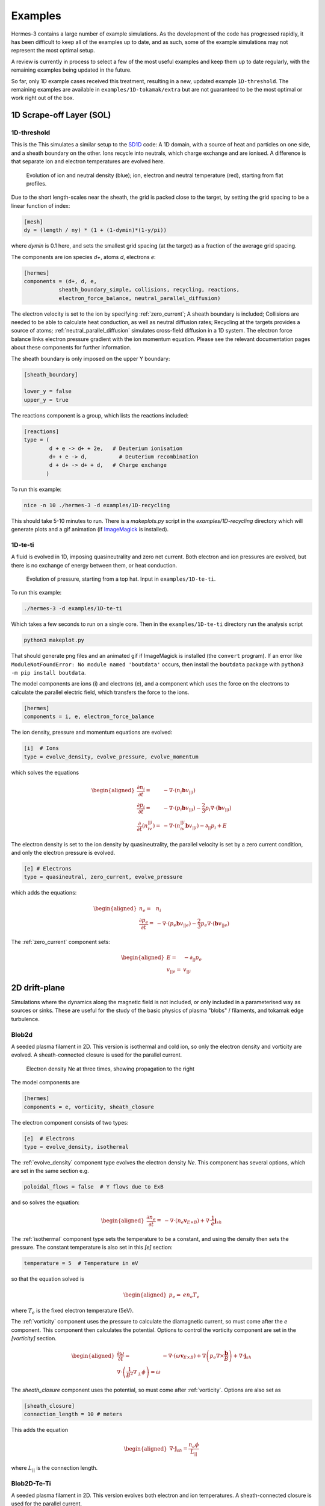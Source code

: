 .. _sec-examples:

Examples
========

Hermes-3 contains a large number of example simulations. As the development
of the code has progressed rapidly, it has been difficult to keep all of the examples
up to date, and as such, some of the example simulations may not represent
the most optimal setup.

A review is currently in process to select a few of the most useful examples
and keep them up to date regularly, with the remaining examples being updated
in the future.

So far, only 1D example cases received this treatment, resulting in a new,
updated example ``1D-threshold``.  The remaining examples are available
in ``examples/1D-tokamak/extra`` but are not guaranteed to be the most optimal
or work right out of the box.




1D Scrape-off Layer (SOL)
-----------------------

.. _1D-threshold:

1D-threshold
~~~~~~

This is the 
This simulates a similar setup to the `SD1D
<https://github.com/boutproject/SD1D/>`_ code: A 1D domain, with a
source of heat and particles on one side, and a sheath boundary on the
other. Ions recycle into neutrals, which charge exchange and are
ionised.  A difference is that separate ion and electron temperatures
are evolved here.

.. figure:: figs/1d_threshold.*
   :name: 1d_threshold
   :alt:
   :width: 60%

   Evolution of ion and neutral density (blue); ion, electron and
   neutral temperature (red), starting from flat profiles.

Due to the short length-scales near the sheath, the grid is packed
close to the target, by setting the grid spacing to be a linear
function of index:

.. code-block:: ini

   [mesh]
   dy = (length / ny) * (1 + (1-dymin)*(1-y/pi))

where `dymin` is 0.1 here, and sets the smallest grid spacing (at the
target) as a fraction of the average grid spacing.

The components are ion species `d+`, atoms `d`, electrons `e`:

.. code-block:: ini

   [hermes]
   components = (d+, d, e,
              sheath_boundary_simple, collisions, recycling, reactions,
              electron_force_balance, neutral_parallel_diffusion)

The electron velocity is set to the ion by specifying :ref:`zero_current`;
A sheath boundary is included; Collisions are needed to be able to calculate
heat conduction, as well as neutral diffusion rates; Recycling at the targets
provides a source of atoms; :ref:`neutral_parallel_diffusion` simulates cross-field
diffusion in a 1D system. The electron force balance links electron pressure gradient
with the ion momentum equation. Please see the relevant documentation pages about these
components for further information.

The sheath boundary is only imposed on the upper Y boundary:

.. code-block:: ini

   [sheath_boundary]

   lower_y = false
   upper_y = true

The reactions component is a group, which lists the reactions included:

.. code-block:: ini

   [reactions]
   type = (
           d + e -> d+ + 2e,   # Deuterium ionisation
           d+ + e -> d,          # Deuterium recombination
           d + d+ -> d+ + d,   # Charge exchange
          )

To run this example:

.. code-block:: bash

   nice -n 10 ./hermes-3 -d examples/1D-recycling

This should take 5-10 minutes to run. There is a `makeplots.py` script in the
`examples/1D-recycling` directory which will generate plots and a gif animation
(if `ImageMagick <https://imagemagick.org/index.php>`_ is installed).



1D-te-ti
~~~~~~~~~~~~~~~~~~~~~~~~~~~~~

A fluid is evolved in 1D, imposing quasineutrality and zero net current.
Both electron and ion pressures are evolved, but there is no exchange
of energy between them, or heat conduction.

.. figure:: figs/1d_te_ti.*
   :name: 1d_te_ti
   :alt:
   :width: 60%
   
   Evolution of pressure, starting from a top hat. Input in ``examples/1D-te-ti``.

To run this example:

.. code-block:: bash

   ./hermes-3 -d examples/1D-te-ti

Which takes a few seconds to run on a single core. Then in the
``examples/1D-te-ti`` directory run the analysis script

.. code-block:: bash

   python3 makeplot.py

That should generate png files and an animated gif if ImageMagick is
installed (the ``convert`` program). If an error like
``ModuleNotFoundError: No module named 'boutdata'`` occurs, then
install the ``boutdata`` package with ``python3 -m pip install
boutdata``.

The model components are ions (i) and electrons (e), and a component
which uses the force on the electrons to calculate the parallel electric field,
which transfers the force to the ions.

.. code-block:: ini

   [hermes]
   components = i, e, electron_force_balance


The ion density, pressure and momentum equations are evolved:

.. code-block:: ini

   [i]  # Ions
   type = evolve_density, evolve_pressure, evolve_momentum

which solves the equations

.. math::

   \begin{aligned}
   \frac{\partial n_i}{\partial t} =& -\nabla\cdot\left(n_i\mathbf{b}v_{||i}\right) \\
   \frac{\partial p_i}{\partial t} =& -\nabla\cdot\left(p_i\mathbf{b}v_{||i}\right) - \frac{2}{3}p_i\nabla\cdot\left(\mathbf{b}v_{||i}\right) \\
   \frac{\partial}{\partial t}\left(n_iv_{||i}\right) =& -\nabla\cdot\left(n_iv_{||i} \mathbf{b}v_{||i}\right) - \partial_{||}p_i + E
   \end{aligned}

The electron density is set to the ion density by quasineutrality, the
parallel velocity is set by a zero current condition, and only the
electron pressure is evolved.

.. code-block:: ini

   [e] # Electrons
   type = quasineutral, zero_current, evolve_pressure

which adds the equations:

.. math::

   \begin{aligned}
   n_e =& n_i \\
   \frac{\partial p_e}{\partial t} =& -\nabla\cdot\left(p_e\mathbf{b}v_{||e}\right) - \frac{2}{3}p_e\nabla\cdot\left(\mathbf{b}v_{||e}\right)
   \end{aligned}

The :ref:`zero_current` component sets:

.. math::

   \begin{aligned}
   E =& -\partial_{||}p_e \\
   v_{||e} =& v_{||i}
   \end{aligned}


2D drift-plane
--------------

Simulations where the dynamics along the magnetic field is not
included, or only included in a parameterised way as sources or
sinks. These are useful for the study of the basic physics of plasma
"blobs" / filaments, and tokamak edge turbulence.

.. _Blob2d:

Blob2d
~~~~~~

A seeded plasma filament in 2D. This version is isothermal and cold ion,
so only the electron density and vorticity are evolved. A sheath-connected
closure is used for the parallel current.

.. figure:: figs/blob2d.png
   :name: fig-blob2d
   :alt:
   :scale: 50
   
   Electron density Ne at three times, showing propagation to the right

The model components are

.. code-block:: ini

   [hermes]
   components = e, vorticity, sheath_closure

The electron component consists of two types:

.. code-block:: ini

   [e]  # Electrons
   type = evolve_density, isothermal


The :ref:`evolve_density` component type evolves the electron density `Ne`. This component
has several options, which are set in the same section e.g.

.. code-block:: ini

   poloidal_flows = false  # Y flows due to ExB

and so solves the equation:

.. math::

   \begin{aligned}
   \frac{\partial n_e}{\partial t} =& - \nabla\cdot\left(n_e\mathbf{v}_{E\times B}\right) + \nabla\cdot{\frac{1}{e}\mathbf{j}_{sh}}
   \end{aligned}

The :ref:`isothermal` component type sets the temperature to be a constant, and using
the density then sets the pressure. The constant temperature is also
set in this `[e]` section:

.. code-block:: ini

   temperature = 5  # Temperature in eV

so that the equation solved is

.. math::

   \begin{aligned}
   p_e =& e n_e T_e
   \end{aligned}

where :math:`T_e` is the fixed electron temperature (5eV).

The :ref:`vorticity` component uses the pressure to calculate the diamagnetic current,
so must come after the `e` component. This component then calculates the potential.
Options to control the vorticity component are set in the `[vorticity]` section.

.. math::

   \begin{aligned}
   \frac{\partial \omega}{\partial t} =& - \nabla\cdot\left(\omega\mathbf{v}_{E\times B}\right) + \nabla\left(p_e\nabla\times\frac{\mathbf{b}}{B}\right) + \nabla\cdot\mathbf{j}_{sh} \\
   \nabla\cdot\left(\frac{1}{B^2}\nabla_\perp\phi\right) = \omega
   \end{aligned}

The `sheath_closure` component uses the potential, so must come after :ref:`vorticity`.
Options are also set as

.. code-block:: ini

   [sheath_closure]
   connection_length = 10 # meters

This adds the equation

.. math::

   \begin{aligned}
   \nabla\cdot{\mathbf{j}_{sh}} = \frac{n_e\phi}{L_{||}}
   \end{aligned}

where :math:`L_{||}` is the connection length.

.. _Blob2d-Te-Ti:

Blob2D-Te-Ti
~~~~~~~~~~~~

A seeded plasma filament in 2D. This version evolves both electron and
ion temperatures. A sheath-connected closure is used for the parallel
current.

.. figure:: figs/blob2d-te-ti.png
   :name: fig-blob2d-te-ti
   :alt:
   :scale: 50
   
   Electron density Ne at three times, showing propagation to the right and downwards

The model components are

.. code-block:: ini

   [hermes]
   components = e, h+, vorticity, sheath_closure


The electron component evolves density (saved as `Ne`) and pressure
(`Pe`), and from these the temperature is calculated.

.. code-block:: ini

   [e]
   type = evolve_density, evolve_pressure


The ion component sets the ion density from the electron density, by
using the quasineutrality of the plasma; the ion pressure (`Ph+`) is evolved.

.. code-block:: ini
   
   [h+]
   type = quasineutral, evolve_pressure

The equations this solves are similar to the previous :ref:`Blob2d` case, except
now there are pressure equations for both ions and electrons:

.. math::

   \begin{aligned}
   \frac{\partial n_e}{\partial t} =& - \nabla\cdot\left(n_e\mathbf{v}_{E\times B}\right) + \nabla\cdot{\frac{1}{e}\mathbf{j}_{sh}} \\
   \frac{\partial p_e}{\partial t} =& - \nabla\cdot\left(p_e\mathbf{v}_{E\times B}\right) - \gamma_e p_e c_s \\
   n_{h+} =& n_e \\
   \frac{\partial p_{h+}}{\partial t} =& - \nabla\cdot\left(p_{h+}\mathbf{v}_{E\times B}\right) \\
   \frac{\partial \omega}{\partial t} =& - \nabla\cdot\left(\omega\mathbf{v}_{E\times B}\right) + \nabla\left[\left(p_e + p_{h+}\right)\nabla\times\frac{\mathbf{b}}{B}\right] + \nabla\cdot\mathbf{j}_{sh} \\
   \nabla\cdot\left[\frac{1}{B^2}\nabla_\perp\left(\phi + p_{h+}\right)\right] =& \omega \\
   \nabla\cdot{\mathbf{j}_{sh}} =& \frac{n_e\phi}{L_{||}}
   \end{aligned}

2D-drift-plane-turbulence-te-ti
~~~~~~~~~~~~~~~~~~~~~~~~~~~~~~~

A 2D turbulence simulation, similar to the :ref:`Blob2d-Te-Ti` case, but with
extra source and sink terms, so that a statistical steady state of
source-driven turbulence can be reached.

The model components are

.. code-block:: ini

   [hermes]
   components = e, h+, vorticity, sheath_closure


The electron component evolves density (saved as `Ne`) and pressure
(`Pe`), and from these the temperature is calculated.

.. code-block:: ini

   [e]
   type = evolve_density, evolve_pressure


The ion component sets the ion density from the electron density, by
using the quasineutrality of the plasma; the ion pressure (`Ph+`) is evolved.

.. code-block:: ini

   [h+]
   type = quasineutral, evolve_pressure

The sheath closure now specifies that additional sink terms should be added

.. code-block:: ini

    [sheath_closure]
    connection_length = 50 # meters
    potential_offset = 0.0  # Potential at which sheath current is zero
    sinks = true

and radially localised sources are added in the `[Ne]`, `[Pe]`, and `[Ph+]`
sections.

The equations this solves are the same as the previous
:ref:`Blob2d-Te-Ti` case, except wih extra source and sink terms. In
SI units (except temperatures in eV) the equations are:

.. math::

   \begin{aligned}
   p_\mathrm{total} =& \sum_a e n_a T_a \\
   \rho_\mathrm{total} =& \sum_a A_a m_p n_a \\
   c_s =& \sqrt{\frac{p_\mathrm{total}}{\rho_\mathrm{total}}} \\
   \frac{\partial n_e}{\partial t} =& - \nabla\cdot\left(n_e\mathbf{v}_{E\times B}\right) + \nabla\cdot{\frac{1}{e}\mathbf{j}_{sh}} - \frac{n_e c_s}{L_{||}} + S_n \\
   \frac{\partial p_e}{\partial t} =& - \nabla\cdot\left(p_e\mathbf{v}_{E\times B}\right) - \frac{\gamma_e p_e c_s}{L_{||}} + S_{p_e} \\
   n_{h+} =& n_e \\
   \frac{\partial p_{h+}}{\partial t} =& - \nabla\cdot\left(p_{h+}\mathbf{v}_{E\times B}\right) - \frac{\gamma_i p_{h+} c_s}{L_{||}} + S_{p_{h+}} \\
   \frac{\partial \omega}{\partial t} =& - \nabla\cdot\left(\omega\mathbf{v}_{E\times B}\right) + \nabla\cdot\left[\left(p_e + p_{h+}\right)\nabla\times\frac{\mathbf{b}}{B}\right] + \nabla\cdot\mathbf{j}_{sh} \\
   \nabla\cdot\left[\frac{\overline{A}m_p}{B^2}\left(\overline{n}\nabla_\perp\phi + \nabla_\perp p_{h+}\right)\right] =& \omega \\
   \nabla\cdot{\mathbf{j}_{sh}} =& \frac{e n_e \overline{c_s} \phi}{\overline{T} L_{||}} \\
   \mathbf{v}_{E\times B} =& \frac{\mathbf{B}\times\nabla\phi}{B^2}
   \end{aligned}

Where :math:`\overline{T}` and :math:`\overline{n}` are the reference
temperature (units of eV) and density (in units of :math:`m^{-3}`)
used for normalisation. :math:`\overline{c_s} = \sqrt{e\overline{T} /
m_p}` is the reference sound speed, where :math:`m_p` is the proton
mass. The mean ion atomic mass :math:`\overline{A}` is set to 1 here.

These reference values enter into the sheath current
:math:`\mathbf{j}_{sh}` because that is a simplified, linearised form
of the full expression. Likewise the vorticity (:math:`\omega`)
equation used the Boussinesq approximation to simplify the
polarisation current term, leading to constant reference values being
used.

The sheath heat transmission coefficients default to :math:`\gamma_e = 6.5` and
:math:`\gamma_i = 2.0` (:math:`\gamma_i` as suggested in Stangeby's textbook
between equations (2.92) and (2.93)). Note the sinks in may not be correct or
the best choices, especially for cases with multiple ion species; they were
chosen as being simple to implement by John Omotani in May 2022.


2D axisymmetric tokamak
-----------------------

These are transport simulations, where the cross-field transport is given
by diffusion, and fluid-like equations are used for the parallel dynamics
(as in the 1D flux tube cases).

The input settings (in BOUT.inp) are set to read the grid from a file `tokamak.nc`.
This is linked to a default file `compass-36x48.grd.nc`, a COMPASS-like lower single
null tokamak equilibrium. Due to the way that BOUT++ uses communications between
processors to implement branch cuts, these simulations require a multiple of 6 processors.
You don't usually need 6 physical cores to run these cases, if MPI over-subscription
is enabled.

heat-transport
~~~~~~~~~~~~~~

In `examples/tokamak/heat-transport`, this evolves only electron pressure with
a fixed density. It combines cross-field diffusion with parallel heat conduction
and a sheath boundary condition.

To run this simulation with the default inputs requires (at least)
6 processors because it is a single-null tokamak grid.
From the build directory:

.. code-block:: bash

   cd examples/tokamak
   mpirun -np 6 ../../hermes-3 -d heat-transport

That will read the grid from `tokamak.nc`, which by default links to
the `compass-36x48.grd.nc` file.

The components of the model are given in `heat-transport/BOUT.inp`:

.. code-block:: ini

   [hermes]
   components = e, h+, collisions, sheath_boundary_simple

We have two species, electrons and hydrogen ions, and add collisions
between them and a simple sheath boundary condition.

The electrons have the following components to fix the density,
evolve the pressure, and include anomalous cross-field diffusion:

.. code-block:: ini

   [e]
   type = fixed_density, evolve_pressure, anomalous_diffusion

The `fixed_density` takes these options:

.. code-block:: ini

   AA = 1/1836
   charge = -1
   density = 1e18 # Fixed density [m^-3]

so in this simulation the electron density is a uniform and constant value.
If desired, that density can be made a function of space (`x` and `y` coordinates).

The `evolve_pressure` component has thermal conduction enabled, and outputs
extra diagnostics i.e. the temperature `Te`:

.. code-block:: ini

   thermal_conduction = true   # Spitzer parallel heat conduction
   diagnose = true   # Output additional diagnostics

There are other options that can be set to modify the behavior,
such as setting `kappa_limit_alpha` to a value between 0 and 1 to impose
a free-streaming heat flux limit.

Since we're evolving the electron pressure we should set initial and
boundary conditions on `Pe`:

.. code-block:: ini

   [Pe]
   function = 1
   bndry_core = dirichlet(1.0)  # Core boundary high pressure 
   bndry_all = neumann

That sets the pressure initially uniform, to a normalised value of 1,
and fixes the pressure at the core boundary. Other boundaries are set
to zero-gradient (neumann) so there is no cross-field diffusion of heat out of
the outer (SOL or PF) boundaries. Flow of heat through the sheath is
governed by the `sheath_boundary_simple` top-level component.

The hydrogen ions need a density and temperature in order to calculate
the collision frequencies. If the ion temperature is fixed to be the same
as the electron temperature then there is no transfer of energy between
ions and electrons:

.. code-block:: ini

   [h+]
   type = quasineutral, set_temperature

The `quasineutral` component sets the ion density so that there is no net charge
in each cell. In this case that means the hydrogen ion density is set equal to
the electron density. To perform this calculation the component requires that the
ion atomic mass and charge are specified:

.. code-block:: ini

   AA = 1
   charge = 1

The `set_temperature` component sets the ion temperature to the temperature of another
species. The name of that species is given by the `temperature_from` option:

.. code-block:: ini

   temperature_from = e  # Set Th+ = Te

The `collisions` component is described in the manual, and calculates both electron-electron
and electron-ion collisions. These can be disabled if desired, using individual options.
There are also ion-ion, electron-neutral, ion-neutral and neutral-neutral collisions that
are not used here.

The `sheath_boundary_simple` component is a simplified Bohm-Chodura sheath boundary
condition, that allows the sheath heat transmission coefficient to be specified for
electrons and (where relevant) for ions.

The equations solved by this example are:

.. math::

   \begin{aligned}
   \frac{3}{2} \frac{\partial P_e}{\partial t} =& \nabla\cdot\left(\kappa_{e||}\mathbf{b}\mathbf{b}\cdot\nabla T_e\right) + \nabla\cdot\left(n_e\chi\nabla_\perp T_e\right) \\
   \kappa_{e||} =& 3.16 P_e \tau_e / m_e \\
   \tau_e =& 1 / \left(\nu_{ee} + \nu_{ei}\right) \\
   \nu_{ee} =& \frac{2 e^4 n_e \ln\Lambda_{ee}}{3\epsilon_0^2 m_e^2 \left(4\pi e T_e / m_e\right)^{3/2}} \\
   \ln\Lambda_{ee} =& 30.4 - \frac{1}{2}\ln n_e + \frac{5}{4}\ln T_e - \sqrt{10^{-5} + \left(\ln T_e - 2\right)^2 / 16} \\
   \nu_{ei} =& \frac{e^4 n_e \ln\Lambda_{ei}\left(1 + m_e / m_i\right)}{3\epsilon_0^2 m_e^2 \left(2\pi T_e (1/m_e + 1/m_i)\right)^{3/2}} \\
   \ln\Lambda_{ei} =& 31 - \frac{1}{2}\ln n_e + \ln T_e
   \end{aligned}

The calculation of the Coulomb logarithms follows the NRL formulary,
and the above expression is used for temperatures above 10eV. See
the `collisions` manual section for the expressions used in other regimes.

recycling-dthene
~~~~~~~~~~~~~~~~
   
The `recycling-dthene` example includes cross-field diffusion,
parallel flow and heat conduction, collisions between species, sheath
boundary conditions and recycling. It simulates the density, parallel
flow and pressure of the electrons; ion species D+, T+, He+, Ne+; and
neutral species D, T, He, Ne.

.. figure:: figs/pe_nvt_nne_2d.png
   :name: recycling-dthene
   :alt:
   :width: 100%

   Electron pressure, parallel tritium flux, and neon atom density. Simulation
   evolves D, T, He, Ne and electron species, including ions and neutral atoms.

The model components are a list of species, and then collective components
which couple multiple species.

.. code-block:: ini

   [hermes]
   components = (d+, d, t+, t, he+, he, ne+, ne, e,
                 collisions, sheath_boundary, recycling, reactions)

Note that long lists like this can be split across multiple lines by
using parentheses. 
                 
Each ion species has a set of components, to evolve the density,
momentum and pressure. Anomalous diffusion adds diffusion of
particles, momentum and energy. For example deuterium ions contain:

.. code-block:: ini
   
   [d+]
   type = evolve_density, evolve_momentum, evolve_pressure, anomalous_diffusion
   AA = 2
   charge = 1

Atomic reactions are specified as a list:

.. code-block:: ini
   
   [reactions]
   type = (
        d + e -> d+ + 2e,   # Deuterium ionisation
        t + e -> t+ + 2e,   # Tritium ionisation
        he + e -> he+ + 2e, # Helium ionisation
        he+ + e -> he,      # Helium+ recombination
        ne + e -> ne+ + 2e, # Neon ionisation
        ne+ + e -> ne,      # Neon+ recombination
       )
